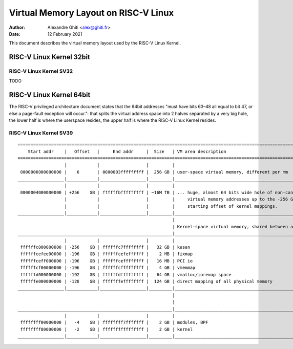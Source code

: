 .. SPDX-License-Identifier: GPL-2.0

=====================================
Virtual Memory Layout on RISC-V Linux
=====================================

:Author: Alexandre Ghiti <alex@ghiti.fr>
:Date: 12 February 2021

This document describes the virtual memory layout used by the RISC-V Linux
Kernel.

RISC-V Linux Kernel 32bit
=========================

RISC-V Linux Kernel SV32
------------------------

TODO

RISC-V Linux Kernel 64bit
=========================

The RISC-V privileged architecture document states that the 64bit addresses
"must have bits 63–48 all equal to bit 47, or else a page-fault exception will
occur.": that splits the virtual address space into 2 halves separated by a very
big hole, the lower half is where the userspace resides, the upper half is where
the RISC-V Linux Kernel resides.

RISC-V Linux Kernel SV39
------------------------

::

  ========================================================================================================================
      Start addr    |   Offset   |     End addr     |  Size   | VM area description
  ========================================================================================================================
                    |            |                  |         |
   0000000000000000 |    0       | 0000003fffffffff |  256 GB | user-space virtual memory, different per mm
  __________________|____________|__________________|_________|___________________________________________________________
                    |            |                  |         |
   0000004000000000 | +256    GB | ffffffbfffffffff | ~16M TB | ... huge, almost 64 bits wide hole of non-canonical
                    |            |                  |         |     virtual memory addresses up to the -256 GB
                    |            |                  |         |     starting offset of kernel mappings.
  __________________|____________|__________________|_________|___________________________________________________________
                                                              |
                                                              | Kernel-space virtual memory, shared between all processes:
  ____________________________________________________________|___________________________________________________________
                    |            |                  |         |
   ffffffc000000000 | -256    GB | ffffffc7ffffffff |   32 GB | kasan
   ffffffcefee00000 | -196    GB | ffffffcefeffffff |    2 MB | fixmap
   ffffffceff000000 | -196    GB | ffffffceffffffff |   16 MB | PCI io
   ffffffcf00000000 | -196    GB | ffffffcfffffffff |    4 GB | vmemmap
   ffffffd000000000 | -192    GB | ffffffdfffffffff |   64 GB | vmalloc/ioremap space
   ffffffe000000000 | -128    GB | fffffffeffffffff |  124 GB | direct mapping of all physical memory
  __________________|____________|__________________|_________|____________________________________________________________
                                                              |
                                                              |
  ____________________________________________________________|____________________________________________________________
                    |            |                  |         |
   ffffffff00000000 |   -4    GB | ffffffff7fffffff |    2 GB | modules, BPF
   ffffffff80000000 |   -2    GB | ffffffffffffffff |    2 GB | kernel
  __________________|____________|__________________|_________|____________________________________________________________
